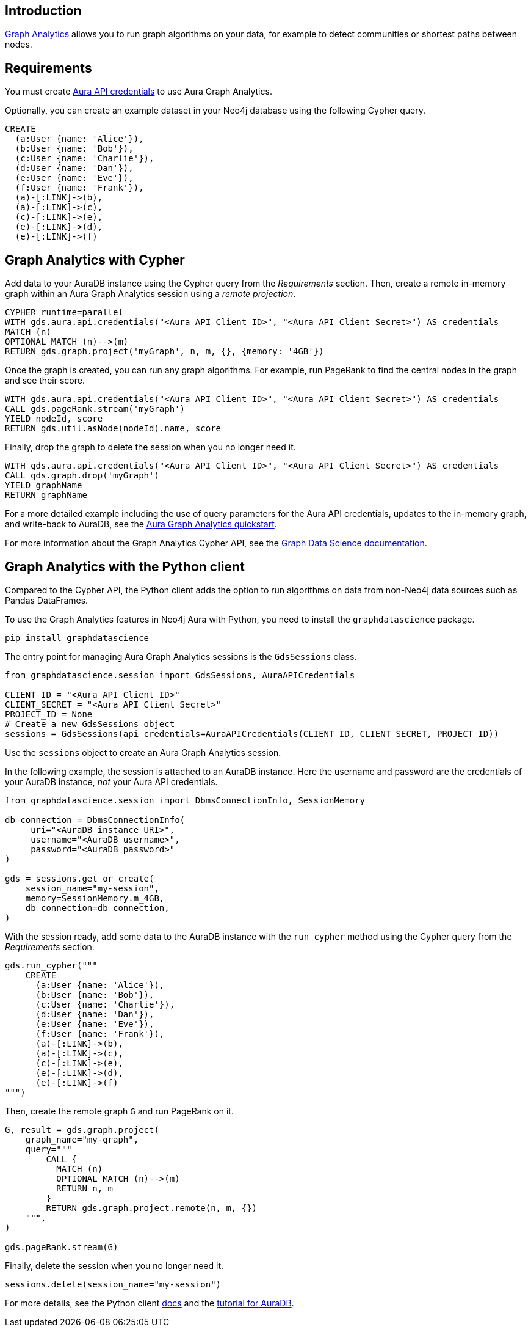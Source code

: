 == Introduction

link:https://neo4j.com/docs/aura/graph-analytics[Graph Analytics^] allows you to run graph algorithms on your data, for example to detect communities or shortest paths between nodes.

== Requirements

You must create link:https://neo4j.com/docs/aura/api/authentication/[Aura API credentials] to use Aura Graph Analytics.

Optionally, you can create an example dataset in your Neo4j database using the following Cypher query.

[source, cypher, copy=true]
----
CREATE
  (a:User {name: 'Alice'}),
  (b:User {name: 'Bob'}),
  (c:User {name: 'Charlie'}),
  (d:User {name: 'Dan'}),
  (e:User {name: 'Eve'}),
  (f:User {name: 'Frank'}),
  (a)-[:LINK]->(b),
  (a)-[:LINK]->(c),
  (c)-[:LINK]->(e),
  (e)-[:LINK]->(d),
  (e)-[:LINK]->(f)
----

== Graph Analytics with Cypher

Add data to your AuraDB instance using the Cypher query from the _Requirements_ section.
Then, create a remote in-memory graph within an Aura Graph Analytics session using a _remote projection_.

[source, cypher, copy=true]
----
CYPHER runtime=parallel
WITH gds.aura.api.credentials("<Aura API Client ID>", "<Aura API Client Secret>") AS credentials
MATCH (n)
OPTIONAL MATCH (n)-->(m)
RETURN gds.graph.project('myGraph', n, m, {}, {memory: '4GB'})
----

Once the graph is created, you can run any graph algorithms.
For example, run PageRank to find the central nodes in the graph and see their score.

[source, cypher, copy=true]
----
WITH gds.aura.api.credentials("<Aura API Client ID>", "<Aura API Client Secret>") AS credentials
CALL gds.pageRank.stream('myGraph')
YIELD nodeId, score
RETURN gds.util.asNode(nodeId).name, score
----

Finally, drop the graph to delete the session when you no longer need it.

[source, cypher, copy=true]
----
WITH gds.aura.api.credentials("<Aura API Client ID>", "<Aura API Client Secret>") AS credentials
CALL gds.graph.drop('myGraph')
YIELD graphName
RETURN graphName
----

For a more detailed example including the use of query parameters for the Aura API credentials, updates to the in-memory graph, and write-back to AuraDB, see the link:https://neo4j.com/docs/graph-data-science/current/aura-graph-analytics/quickstart/[Aura Graph Analytics quickstart].

For more information about the Graph Analytics Cypher API, see the link:https://neo4j.com/docs/graph-data-science/current/aura-graph-analytics/cypher[Graph Data Science documentation].

== Graph Analytics with the Python client

Compared to the Cypher API, the Python client adds the option to run algorithms on data from non-Neo4j data sources such as Pandas DataFrames.

To use the Graph Analytics features in Neo4j Aura with Python, you need to install the `graphdatascience` package.

[source, bash, copy=true]
----
pip install graphdatascience
----

The entry point for managing Aura Graph Analytics sessions is the `GdsSessions` class.

[source, python, copy=true]
----
from graphdatascience.session import GdsSessions, AuraAPICredentials

CLIENT_ID = "<Aura API Client ID>"
CLIENT_SECRET = "<Aura API Client Secret>"
PROJECT_ID = None
# Create a new GdsSessions object
sessions = GdsSessions(api_credentials=AuraAPICredentials(CLIENT_ID, CLIENT_SECRET, PROJECT_ID))
----

Use the `sessions` object to create an Aura Graph Analytics session.

In the following example, the session is attached to an AuraDB instance.
Here the username and password are the credentials of your AuraDB instance, _not_ your Aura API credentials.

[source, python, copy=true]
----
from graphdatascience.session import DbmsConnectionInfo, SessionMemory

db_connection = DbmsConnectionInfo(
     uri="<AuraDB instance URI>",
     username="<AuraDB username>",
     password="<AuraDB password>"
)

gds = sessions.get_or_create(
    session_name="my-session",
    memory=SessionMemory.m_4GB,
    db_connection=db_connection,
)
----

With the session ready, add some data to the AuraDB instance with the `run_cypher` method using the Cypher query from the _Requirements_ section.

[source, python, copy=true]
----
gds.run_cypher("""
    CREATE
      (a:User {name: 'Alice'}),
      (b:User {name: 'Bob'}),
      (c:User {name: 'Charlie'}),
      (d:User {name: 'Dan'}),
      (e:User {name: 'Eve'}),
      (f:User {name: 'Frank'}),
      (a)-[:LINK]->(b),
      (a)-[:LINK]->(c),
      (c)-[:LINK]->(e),
      (e)-[:LINK]->(d),
      (e)-[:LINK]->(f)
""")
----

Then, create the remote graph `G` and run PageRank on it.

[source, python, copy=true]
----
G, result = gds.graph.project(
    graph_name="my-graph",
    query="""
        CALL {
          MATCH (n)
          OPTIONAL MATCH (n)-->(m)
          RETURN n, m
        }
        RETURN gds.graph.project.remote(n, m, {})
    """,
)

gds.pageRank.stream(G)
----

Finally, delete the session when you no longer need it.

[source, python, copy=true]
----
sessions.delete(session_name="my-session")
----

For more details, see the Python client link:https://neo4j.com/docs/graph-data-science-client/current/graph-analytics-serverless/[docs] and the link:https://neo4j.com/docs/graph-data-science-client/current/tutorials/graph-analytics-serverless/[tutorial for AuraDB].
